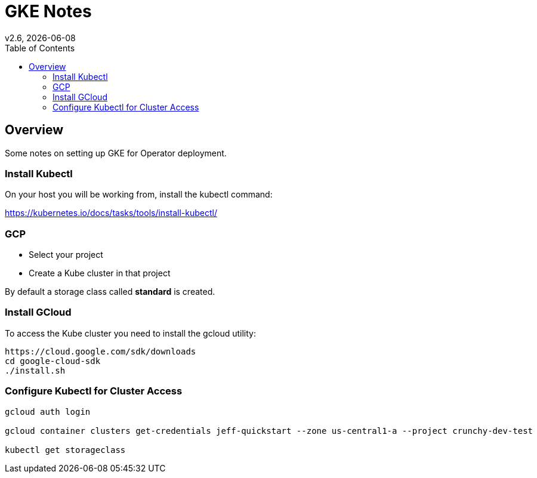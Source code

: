 = GKE Notes
:toc:
v2.6, {docdate}

== Overview

Some notes on setting up GKE for Operator deployment.

=== Install Kubectl
On your host you will be working from, install the kubectl command:

https://kubernetes.io/docs/tasks/tools/install-kubectl/

=== GCP

* Select your project
* Create a Kube cluster in that project

By default a storage class called *standard* is created.


=== Install GCloud

To access the Kube cluster you need to install the gcloud utility:

....
https://cloud.google.com/sdk/downloads
cd google-cloud-sdk
./install.sh
....

=== Configure Kubectl for Cluster Access


....
gcloud auth login

gcloud container clusters get-credentials jeff-quickstart --zone us-central1-a --project crunchy-dev-test

kubectl get storageclass
....

